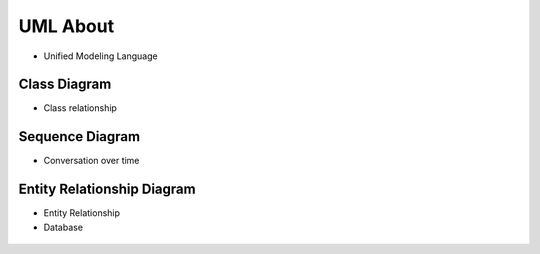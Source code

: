 UML About
=========
* Unified Modeling Language


Class Diagram
-------------
* Class relationship

.. figure:: img/uml-mermaid-classdiagram.png


Sequence Diagram
----------------
* Conversation over time

.. figure:: img/uml-mermaid-sequencediagram-web.png


Entity Relationship Diagram
---------------------------
* Entity Relationship
* Database

.. figure:: img/uml-mermaid-erd.png
